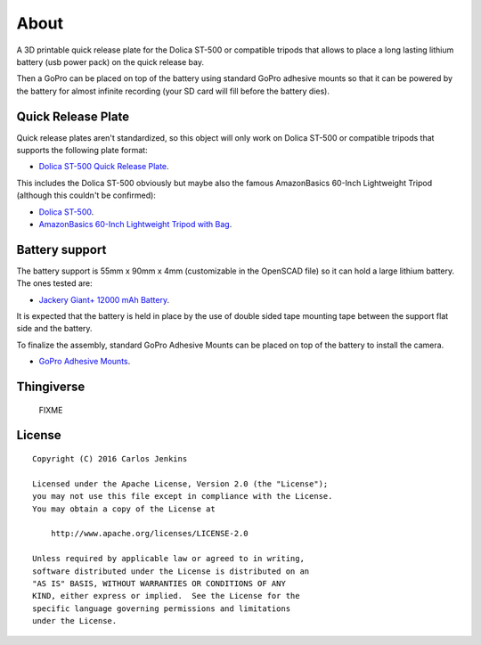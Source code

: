 =====
About
=====

A 3D printable quick release plate for the Dolica ST-500 or compatible tripods
that allows to place a long lasting lithium battery (usb power pack) on the
quick release bay.

Then a GoPro can be placed on top of the battery using standard GoPro adhesive
mounts so that it can be powered by the battery for almost infinite recording
(your SD card will fill before the battery dies).


Quick Release Plate
===================

Quick release plates aren't standardized, so this object will only work on
Dolica ST-500 or compatible tripods that supports the following plate format:

- `Dolica ST-500 Quick Release Plate <http://www.dolica.com/quick-release-plate/st500-q-for-st-500>`_.

This includes the Dolica ST-500 obviously but maybe also the famous
AmazonBasics 60-Inch Lightweight Tripod (although this couldn't be confirmed):

- `Dolica ST-500 <https://www.amazon.com/dp/B001DELTLQ/>`_.
- `AmazonBasics 60-Inch Lightweight Tripod with Bag <https://www.amazon.com/dp/B005KP473Q/>`_.


Battery support
===============

The battery support is 55mm x 90mm x 4mm (customizable in the OpenSCAD file)
so it can hold a large lithium battery. The ones tested are:

- `Jackery Giant+ 12000 mAh Battery <https://www.amazon.com/dp/B00EA1P8OI>`_.

It is expected that the battery is held in place by the use of double sided
tape mounting tape between the support flat side and the battery.

To finalize the assembly, standard GoPro Adhesive Mounts can be placed on top
of the battery to install the camera.

- `GoPro Adhesive Mounts <https://www.amazon.com/dp/B009PK9UWA/>`_.


Thingiverse
===========

    FIXME


License
=======

::

   Copyright (C) 2016 Carlos Jenkins

   Licensed under the Apache License, Version 2.0 (the "License");
   you may not use this file except in compliance with the License.
   You may obtain a copy of the License at

       http://www.apache.org/licenses/LICENSE-2.0

   Unless required by applicable law or agreed to in writing,
   software distributed under the License is distributed on an
   "AS IS" BASIS, WITHOUT WARRANTIES OR CONDITIONS OF ANY
   KIND, either express or implied.  See the License for the
   specific language governing permissions and limitations
   under the License.
